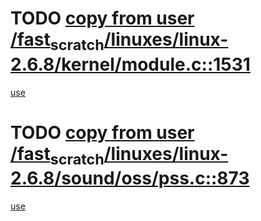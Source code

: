 * TODO [[view:/fast_scratch/linuxes/linux-2.6.8/kernel/module.c::face=ovl-face1::linb=1531::colb=5::cole=19][copy from user /fast_scratch/linuxes/linux-2.6.8/kernel/module.c::1531]]
[[view:/fast_scratch/linuxes/linux-2.6.8/kernel/module.c::face=ovl-face2::linb=1551::colb=36::cole=39][use]]
* TODO [[view:/fast_scratch/linuxes/linux-2.6.8/sound/oss/pss.c::face=ovl-face1::linb=873::colb=7::cole=21][copy from user /fast_scratch/linuxes/linux-2.6.8/sound/oss/pss.c::873]]
[[view:/fast_scratch/linuxes/linux-2.6.8/sound/oss/pss.c::face=ovl-face2::linb=879::colb=19::cole=23][use]]

